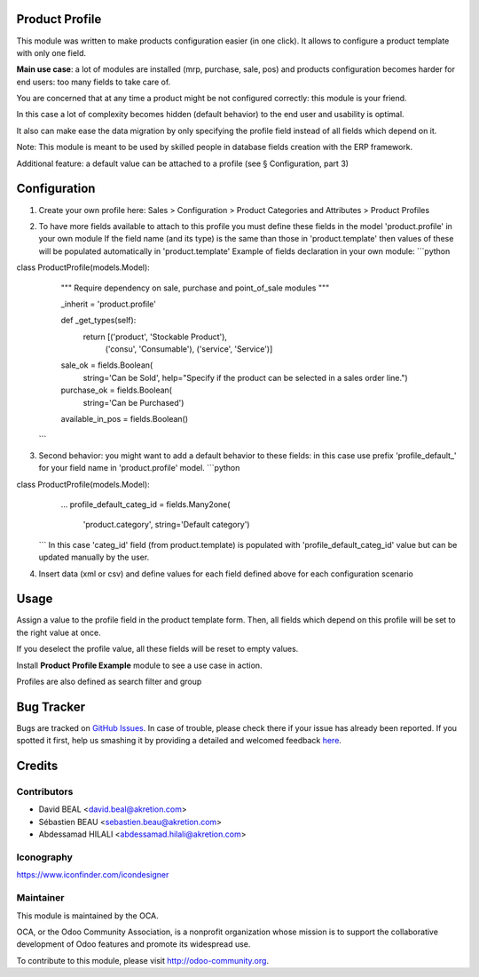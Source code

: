 .. image:: https://img.shields.io/badge/licence-AGPL--3-blue.svg
    :alt: License: AGPL-3

Product Profile
===============

This module was written to make products configuration easier (in one click).
It allows to configure a product template with only one field.

.. image:: static/description/field.png

**Main use case**: a lot of modules are installed (mrp, purchase, sale, pos)
and products configuration becomes harder for end users: too many fields to take care of.

You are concerned that at any time a product might be not configured correctly: this module is your friend.

In this case a lot of complexity becomes hidden (default behavior) to the end user and usability is optimal.

It also can make ease the data migration by only specifying the profile field instead of all fields which depend on it.

Note: This module is meant to be used by skilled people in database fields creation with the ERP framework.

Additional feature: a default value can be attached to a profile (see § Configuration, part 3)


Configuration
=============

1. Create your own profile here: Sales > Configuration > Product Categories and Attributes > Product Profiles

.. image:: static/description/list.png


2. To have more fields available to attach to this profile you must define
   these fields in the model 'product.profile' in your own module
   If the field name (and its type) is the same than those in 'product.template'
   then values of these will be populated automatically
   in 'product.template'
   Example of fields declaration in your own module:
   ```python
class ProductProfile(models.Model):
    """ Require dependency on sale, purchase and point_of_sale modules
    """

    _inherit = 'product.profile'

    def _get_types(self):
        return [('product', 'Stockable Product'),
                ('consu', 'Consumable'),
                ('service', 'Service')]

    sale_ok = fields.Boolean(
        string='Can be Sold',
        help="Specify if the product can be selected in a sales order line.")
    purchase_ok = fields.Boolean(
        string='Can be Purchased')
    available_in_pos = fields.Boolean()
   ```

3. Second behavior: you might want to add a default behavior to these fields:
   in this case use prefix 'profile_default\_' for your field name
   in 'product.profile' model.
   ```python
class ProductProfile(models.Model):
    ...
    profile_default_categ_id = fields.Many2one(
        'product.category',
        string='Default category')
   ```
   In this case 'categ_id' field (from product.template) is populated
   with 'profile_default_categ_id' value but can be updated manually by the user.


4. Insert data (xml or csv) and define values for each field defined above
   for each configuration scenario


Usage
=====

Assign a value to the profile field in the product template form.
Then, all fields which depend on this profile will be set to the right value at once.

If you deselect the profile value, all these fields will be reset to empty values.

Install **Product Profile Example** module to see a use case in action.

Profiles are also defined as search filter and group

Bug Tracker
===========

Bugs are tracked on `GitHub Issues <https://github.com/OCA/product-attribute/issues>`_.
In case of trouble, please check there if your issue has already been reported.
If you spotted it first, help us smashing it by providing a detailed and welcomed feedback
`here <https://github.com/OCA/product-attribute/issues/new?body=module:%20product_profile%0Aversion:%201.0%0A%0A**Steps%20to%20reproduce**%0A-%20...%0A%0A**Current%20behavior**%0A%0A**Expected%20behavior**>`_.


Credits
=======

Contributors
------------

* David BEAL <david.beal@akretion.com>
* Sébastien BEAU <sebastien.beau@akretion.com>
* Abdessamad HILALI <abdessamad.hilali@akretion.com>

Iconography
-----------

https://www.iconfinder.com/icondesigner


Maintainer
----------

.. image:: http://odoo-community.org/logo.png
   :alt: Odoo Community Association
   :target: http://odoo-community.org

This module is maintained by the OCA.

OCA, or the Odoo Community Association, is a nonprofit organization whose
mission is to support the collaborative development of Odoo features and
promote its widespread use.

To contribute to this module, please visit http://odoo-community.org.
